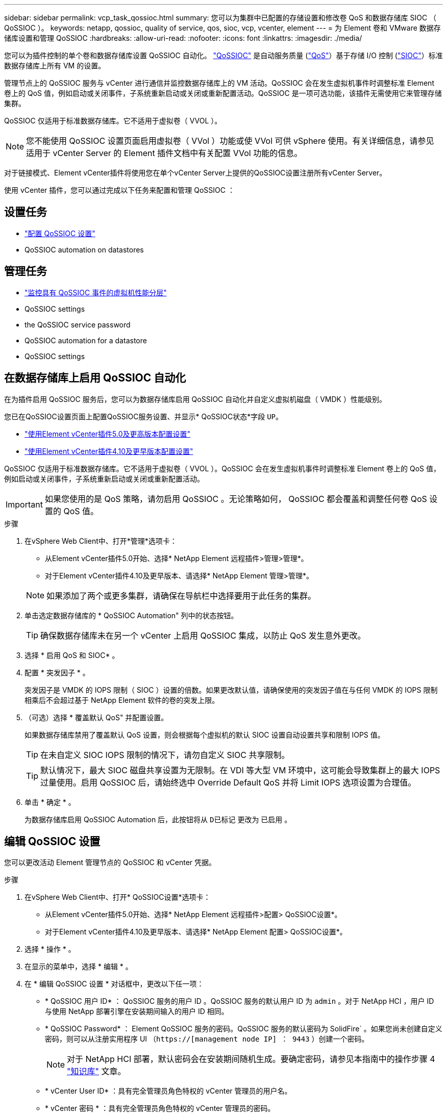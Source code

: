 ---
sidebar: sidebar 
permalink: vcp_task_qossioc.html 
summary: 您可以为集群中已配置的存储设置和修改卷 QoS 和数据存储库 SIOC （ QoSSIOC ）。 
keywords: netapp, qossioc, quality of service, qos, sioc, vcp, vcenter, element 
---
= 为 Element 卷和 VMware 数据存储库设置和管理 QoSSIOC
:hardbreaks:
:allow-uri-read: 
:nofooter: 
:icons: font
:linkattrs: 
:imagesdir: ./media/


[role="lead"]
您可以为插件控制的单个卷和数据存储库设置 QoSSIOC 自动化。 link:vcp_concept_qossioc.html["QoSSIOC"] 是自动服务质量 (https://docs.netapp.com/us-en/hci/docs/concept_hci_performance.html["QoS"^]）基于存储 I/O 控制 (https://docs.vmware.com/en/VMware-vSphere/7.0/com.vmware.vsphere.resmgmt.doc/GUID-7686FEC3-1FAC-4DA7-B698-B808C44E5E96.html["SIOC"^]）标准数据存储库上所有 VM 的设置。

管理节点上的 QoSSIOC 服务与 vCenter 进行通信并监控数据存储库上的 VM 活动。QoSSIOC 会在发生虚拟机事件时调整标准 Element 卷上的 QoS 值，例如启动或关闭事件，子系统重新启动或关闭或重新配置活动。QoSSIOC 是一项可选功能，该插件无需使用它来管理存储集群。

QoSSIOC 仅适用于标准数据存储库。它不适用于虚拟卷（ VVOL ）。


NOTE: 您不能使用 QoSSIOC 设置页面启用虚拟卷（ VVol ）功能或使 VVol 可供 vSphere 使用。有关详细信息，请参见适用于 vCenter Server 的 Element 插件文档中有关配置 VVol 功能的信息。

对于链接模式、Element vCenter插件将使用您在单个vCenter Server上提供的QoSSIOC设置注册所有vCenter Server。

使用 vCenter 插件，您可以通过完成以下任务来配置和管理 QoSSIOC ：



== 设置任务

* link:vcp_task_getstarted.html#configure-qossioc-settings-using-the-plug-in["配置 QoSSIOC 设置"]
*  QoSSIOC automation on datastores




== 管理任务

* link:vcp_task_reports_qossioc.html["监控具有 QoSSIOC 事件的虚拟机性能分层"^]
*  QoSSIOC settings
*  the QoSSIOC service password
*  QoSSIOC automation for a datastore
*  QoSSIOC settings




== 在数据存储库上启用 QoSSIOC 自动化

在为插件启用 QoSSIOC 服务后，您可以为数据存储库启用 QoSSIOC 自动化并自定义虚拟机磁盘（ VMDK ）性能级别。

您已在QoSSIOC设置页面上配置QoSSIOC服务设置、并显示* QoSSIOC状态*字段 `UP`。

* link:vcp_task_getstarted_5_0.html#configure-qossioc-settings-using-the-plug-in["使用Element vCenter插件5.0及更高版本配置设置"]
* link:vcp_task_getstarted.html#configure-qossioc-settings-using-the-plug-in["使用Element vCenter插件4.10及更早版本配置设置"]


QoSSIOC 仅适用于标准数据存储库。它不适用于虚拟卷（ VVOL ）。QoSSIOC 会在发生虚拟机事件时调整标准 Element 卷上的 QoS 值，例如启动或关闭事件，子系统重新启动或关闭或重新配置活动。


IMPORTANT: 如果您使用的是 QoS 策略，请勿启用 QoSSIOC 。无论策略如何， QoSSIOC 都会覆盖和调整任何卷 QoS 设置的 QoS 值。

.步骤
. 在vSphere Web Client中、打开*管理*选项卡：
+
** 从Element vCenter插件5.0开始、选择* NetApp Element 远程插件>管理>管理*。
** 对于Element vCenter插件4.10及更早版本、请选择* NetApp Element 管理>管理*。


+

NOTE: 如果添加了两个或更多集群，请确保在导航栏中选择要用于此任务的集群。

. 单击选定数据存储库的 * QoSSIOC Automation" 列中的状态按钮。
+

TIP: 确保数据存储库未在另一个 vCenter 上启用 QoSSIOC 集成，以防止 QoS 发生意外更改。

. 选择 * 启用 QoS 和 SIOC* 。
. 配置 * 突发因子 * 。
+
突发因子是 VMDK 的 IOPS 限制（ SIOC ）设置的倍数。如果更改默认值，请确保使用的突发因子值在与任何 VMDK 的 IOPS 限制相乘后不会超过基于 NetApp Element 软件的卷的突发上限。

. （可选）选择 * 覆盖默认 QoS" 并配置设置。
+
如果数据存储库禁用了覆盖默认 QoS 设置，则会根据每个虚拟机的默认 SIOC 设置自动设置共享和限制 IOPS 值。

+

TIP: 在未自定义 SIOC IOPS 限制的情况下，请勿自定义 SIOC 共享限制。

+

TIP: 默认情况下，最大 SIOC 磁盘共享设置为无限制。在 VDI 等大型 VM 环境中，这可能会导致集群上的最大 IOPS 过量使用。启用 QoSSIOC 后，请始终选中 Override Default QoS 并将 Limit IOPS 选项设置为合理值。

. 单击 * 确定 * 。
+
为数据存储库启用 QoSSIOC Automation 后，此按钮将从 `D已标记` 更改为 `已启用` 。





== 编辑 QoSSIOC 设置

您可以更改活动 Element 管理节点的 QoSSIOC 和 vCenter 凭据。

.步骤
. 在vSphere Web Client中、打开* QoSSIOC设置*选项卡：
+
** 从Element vCenter插件5.0开始、选择* NetApp Element 远程插件>配置> QoSSIOC设置*。
** 对于Element vCenter插件4.10及更早版本、请选择* NetApp Element 配置> QoSSIOC设置*。


. 选择 * 操作 * 。
. 在显示的菜单中，选择 * 编辑 * 。
. 在 * 编辑 QoSSIOC 设置 * 对话框中，更改以下任一项：
+
** * QoSSIOC 用户 ID* ： QoSSIOC 服务的用户 ID 。QoSSIOC 服务的默认用户 ID 为 `admin` 。对于 NetApp HCI ，用户 ID 与使用 NetApp 部署引擎在安装期间输入的用户 ID 相同。
** * QoSSIOC Password* ： Element QoSSIOC 服务的密码。QoSSIOC 服务的默认密码为 SolidFire` 。如果您尚未创建自定义密码，则可以从注册实用程序 UI （`https://[management node IP] ： 9443` ）创建一个密码。
+

NOTE: 对于 NetApp HCI 部署，默认密码会在安装期间随机生成。要确定密码，请参见本指南中的操作步骤 4 https://kb.netapp.com/Advice_and_Troubleshooting/Data_Storage_Software/Element_Plug-in_for_vCenter_server/mNode_Status_shows_as_%27Network_Down%27_or_%27Down%27_in_the_mNode_Settings_tab_of_the_Element_Plugin_for_vCenter_(VCP)["知识库"^] 文章。

** * vCenter User ID* ：具有完全管理员角色特权的 vCenter 管理员的用户名。
** * vCenter 密码 * ：具有完全管理员角色特权的 vCenter 管理员的密码。


. 选择 * 确定 * 。此时将显示"QoSSIOC Status"字段 `UP` 插件可以成功与服务通信时。
+

NOTE: 请参见此内容 https://kb.netapp.com/Advice_and_Troubleshooting/Data_Storage_Software/Element_Plug-in_for_vCenter_server/mNode_Status_shows_as_%27Network_Down%27_or_%27Down%27_in_the_mNode_Settings_tab_of_the_Element_Plugin_for_vCenter_(VCP)["知识库"^] 要在状态为以下任一项时进行故障排除，请执行以下操作： * `DOwn` ： QoSSIOC is not enabled 。* `未配置` ：尚未配置 QoSSIOC 设置。* `网络关闭` ： vCenter 无法与网络上的 QoSSIOC 服务进行通信。mNode 和 SIOC 服务可能仍在运行。

+

NOTE: 为管理节点配置有效的 QoSSIOC 设置后，这些设置将成为默认设置。QoSSIOC 设置将还原为最后一次已知的有效 QoSSIOC 设置，直到您为新管理节点提供有效的 QoSSIOC 设置为止。在为新管理节点设置 QoSSIOC 凭据之前，必须清除已配置管理节点的 QoSSIOC 设置。





== 更改 QoSSIOC 服务密码

您可以使用注册实用程序 UI 更改管理节点上 QoSSIOC 服务的密码。

.您需要什么？ #8217 ；将需要什么
* 管理节点已启动。


此过程仅介绍如何更改 QoSSIOC 密码。如果要更改 QoSSIOC 用户名，可以从中执行此操作  QoSSIOC settings,QoSSIOC 设置 页面。

.步骤
. 在vSphere Web Client中、打开* QoSSIOC设置*选项卡：
+
** 从Element vCenter插件5.0开始、选择* NetApp Element 远程插件>配置> QoSSIOC设置*。
** 对于Element vCenter插件4.10及更早版本、请选择* NetApp Element 配置> QoSSIOC设置*。


. 选择 * 操作 * 。
. 在显示的菜单中，选择 * 清除 * 。
. 确认操作。
+
此过程完成后， * QoSSIOC Status* 字段将显示 `Not Configured` 。

. 在浏览器中输入管理节点的 IP 地址，包括要注册的 TCP 端口： `https://[management node IP] ： 9443` 。
+
注册实用程序 UI 将显示此插件的 * 管理 QoSSIOC 服务凭据 * 页面。

+
image::vcp_registration_ui_qossioc.png[适用于vCenter Server的NetApp Element 插件注册实用程序菜单]

. 输入以下信息：
+
.. * 旧密码 * ： QoSSIOC 服务的当前密码。如果尚未分配密码，请键入默认密码 SolidFire` 。
+

NOTE: 对于 NetApp HCI 部署，默认密码会在安装期间随机生成。要确定密码，请参见本指南中的操作步骤 4 https://kb.netapp.com/Advice_and_Troubleshooting/Data_Storage_Software/Element_Plug-in_for_vCenter_server/mNode_Status_shows_as_%27Network_Down%27_or_%27Down%27_in_the_mNode_Settings_tab_of_the_Element_Plugin_for_vCenter_(VCP)["知识库"^] 文章。

.. * 新密码 * ： QoSSIOC 服务的新密码。
.. * 确认密码 * ：再次输入新密码。


. 选择 * 提交更改 * 。
+

NOTE: QoSSIOC 服务会在您提交更改后自动重新启动。

. 在 vSphere Web Client 中，选择 * NetApp Element 配置 > QoSSIOC 设置 * 。
. 选择 * 操作 * 。
. 在显示的菜单中，选择 * 配置 * 。
. 在 * 配置 QoSSIOC 设置 * 对话框的 * QoSSIOC 密码 * 字段中输入新密码。
. 选择 * 确定 * 。
+
当插件可以成功与服务通信时， * QoSSIOC Status* 字段将显示 `up` 。





== 为数据存储库禁用 QoSSIOC 自动化

您可以为数据存储库禁用 QoSSIOC 集成。

.步骤
. 在vSphere Web Client中、打开*管理*选项卡：
+
** 从Element vCenter插件5.0开始、选择* NetApp Element 远程插件>管理>管理*。
** 对于Element vCenter插件4.10及更早版本、请选择* NetApp Element 管理>管理*。


+

NOTE: 如果添加了两个或更多集群，请确保在导航栏中选择要用于此任务的集群。

. 在* QoSSIOC Automation"列中选择选定数据存储库的按钮。
. 清除 * 启用 QoS 和 SIOC* 复选框以禁用集成。
+
清除启用 QoS 和 SIOC 复选框会自动禁用覆盖默认 QoS 选项。

. 选择 * 确定 * 。




== 清除 QoSSIOC 设置

您可以清除 Element 存储管理节点（ mNode ）的 QoSSIOC 配置详细信息。在为新管理节点配置凭据或更改 QoSSIOC 服务密码之前，必须清除已配置管理节点的设置。清除 QoSSIOC 设置将从 vCenter ，集群和数据存储库中删除活动的 QoSSIOC 。

.步骤
. 在vSphere Web Client中、打开* QoSSIOC设置*选项卡：
+
** 从Element vCenter插件5.0开始、选择* NetApp Element 远程插件>配置> QoSSIOC设置*。
** 对于Element vCenter插件4.10及更早版本、请选择* NetApp Element 配置> QoSSIOC设置*。


. 选择 * 操作 * 。
. 在显示的菜单中，选择 * 清除 * 。
. 确认操作。
+
此过程完成后， * QoSSIOC Status* 字段将显示 `Not Configured` 。





== 了解更多信息

* https://docs.netapp.com/us-en/hci/index.html["NetApp HCI 文档"^]
* https://www.netapp.com/data-storage/solidfire/documentation["SolidFire 和 Element 资源页面"^]

